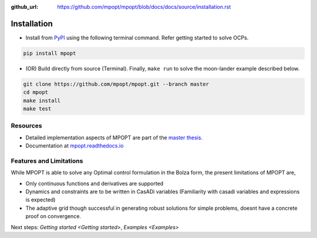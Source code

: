 :github_url: https://github.com/mpopt/mpopt/blob/docs/docs/source/installation.rst

.. title:: Installation

##########################
Installation
##########################

-  Install from `PyPI <https://pypi.org/project/mpopt/>`_ using the
   following terminal command. Refer getting started to solve OCPs.

.. code:: bash

   pip install mpopt

-  (OR) Build directly from source (Terminal). Finally, ``make run`` to
   solve the moon-lander example described below.

.. code:: bash

   git clone https://github.com/mpopt/mpopt.git --branch master
   cd mpopt
   make install
   make test

Resources
------------
-  Detailed implementation aspects of MPOPT are part of the `master thesis <https://github.com/mpopt/mpopt/blob/01f4612ec84a5f6bec8f694c19b129d9fbc12527/docs/Devakumar-Master-Thesis-Report.pdf>`_.
-  Documentation at `mpopt.readthedocs.io <mpopt.readthedocs.io>`_

Features and Limitations
---------------------------
While MPOPT is able to solve any Optimal control formulation in the Bolza form, the present limitations of MPOPT are,

- Only continuous functions and derivatives are supported
- Dynamics and constraints are to be written in CasADi variables (Familiarity with casadi variables and expressions is expected)
- The adaptive grid though successful in generating robust solutions for simple problems, doesnt have a concrete proof on convergence.

Next steps: `Getting started <Getting started>`, `Examples <Examples>`
